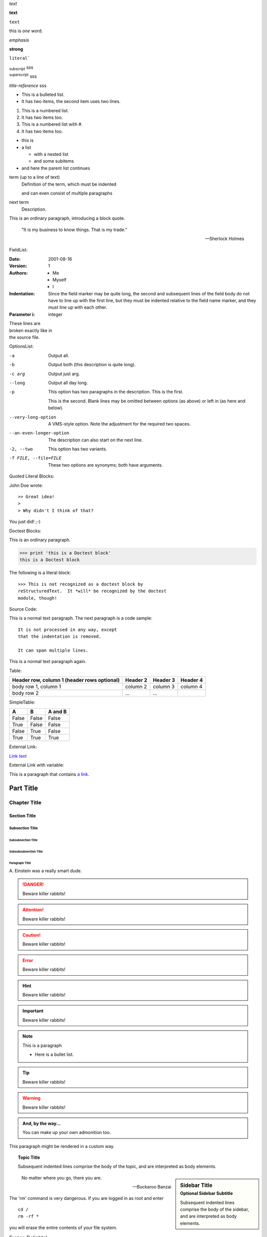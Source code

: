 *text*

**text**

``text``

this is \ *one*\  word.

:emphasis:`emphasis`

:strong:`strong`

:literal:`literal``

:subscript:`subscript`
sss

:superscript:`superscript`
sss

:title-reference:`title-reference`
sss

*   This is a bulleted list.
*   It has two items, the second
    item uses two lines.


1.  This is a numbered list.
2.  It has two items too.

#.  This is a numbered list with #.
#.  It has two items too.


*  this is
*  a list

   *  with a nested list
   *  and some subitems

*  and here the parent list continues


term (up to a line of text)
   Definition of the term, which must be indented

   and can even consist of multiple paragraphs

next term
   Description.


This is an ordinary paragraph, introducing a block quote.

    "It is my business to know things.  That is my trade."

    -- Sherlock Holmes

FieldList:


:Date: 2001-08-16
:Version: 1
:Authors: - Me
          - Myself
          - I
:Indentation: Since the field marker may be quite long, the second
   and subsequent lines of the field body do not have to line up
   with the first line, but they must be indented relative to the
   field name marker, and they must line up with each other.
:Parameter i: integer



| These lines are
| broken exactly like in
| the source file.


OptionsList:


-a         Output all.
-b         Output both (this description is
           quite long).
-c arg     Output just arg.
--long     Output all day long.

-p         This option has two paragraphs in the description.
           This is the first.

           This is the second.  Blank lines may be omitted between
           options (as above) or left in (as here and below).

--very-long-option  A VMS-style option.  Note the adjustment for
                    the required two spaces.

--an-even-longer-option
           The description can also start on the next line.

-2, --two  This option has two variants.

-f FILE, --file=FILE  These two options are synonyms; both have
                      arguments.


Quoted Literal Blocks:


John Doe wrote::

>> Great idea!
>
> Why didn't I think of that?

You just did!  ;-)


Doctest Blocks:

This is an ordinary paragraph.

>>> print 'this is a Doctest block'
this is a Doctest block

The following is a literal block::

    >>> This is not recognized as a doctest block by
    reStructuredText.  It *will* be recognized by the doctest
    module, though!


Source Code:


This is a normal text paragraph. The next paragraph is a code sample::

   It is not processed in any way, except
   that the indentation is removed.

   It can span multiple lines.

This is a normal text paragraph again.

Table:

+------------------------+----------+----------+----------+
| Header row, column 1   | Header 2 | Header 3 | Header 4 |
| (header rows optional) |          |          |          |
+========================+==========+==========+==========+
| body row 1, column 1   | column 2 | column 3 | column 4 |
+------------------------+----------+----------+----------+
| body row 2             | ...      | ...      |          |
+------------------------+----------+----------+----------+


SimpleTable:

=====  =====  =======
A      B      A and B
=====  =====  =======
False  False  False
True   False  False
False  True   False
True   True   True
=====  =====  =======


External Link:

`Link text <http://example.com/>`_


External Link with variable:

This is a paragraph that contains `a link`_.

.. _a link: http://example.com/

##########
Part Title
##########

*************
Chapter Title
*************

=============
Section Title
=============

----------------
Subsection Title
----------------

Subsubsection Title
===================

Subsubsubsection Title
----------------------

Paragraph Title
"""""""""""""""

A. Einstein was a really
smart dude.

.. danger::
   Beware killer rabbits!
   
.. attention::
   Beware killer rabbits!

.. caution::
   Beware killer rabbits!
   
.. error:: 
   Beware killer rabbits!
   
.. hint::
   Beware killer rabbits!
   
.. important:: 
   Beware killer rabbits!

.. note:: This is a paragraph

   - Here is a bullet list.
   
.. tip::
   Beware killer rabbits!
   
.. warning:: 
   Beware killer rabbits!


.. admonition:: And, by the way...

   You can make up your own admonition too.


.. container:: custom

   This paragraph might be rendered in a custom way.

.. topic:: Topic Title

    Subsequent indented lines comprise
    the body of the topic, and are
    interpreted as body elements.
    
.. sidebar:: Sidebar Title
   :subtitle: Optional Sidebar Subtitle

   Subsequent indented lines comprise
   the body of the sidebar, and are
   interpreted as body elements.
     
.. epigraph::

   No matter where you go, there you are.

   -- Buckaroo Banzai
   
.. compound::

   The 'rm' command is very dangerous.  If you are logged
   in as root and enter ::

       cd /
       rm -rf *

   you will erase the entire contents of your file system.
   

.. list-table:: Frozen Delights!
   :widths: 15 10 30
   :header-rows: 1

   * - Treat
     - Quantity
     - Description
   * - Albatross
     - 2.99
     - On a stick!
   * - Crunchy Frog
     - 1.49
     - If we took the bones out, it wouldn't be
       crunchy, now would it?
   * - Gannet Ripple
     - 1.99
     - On a stick!
   

Lorem ipsum [#f1]_ dolor sit amet ... [#f2]_

.. rubric:: Footnotes

.. [#f1] Text of the first footnote.
.. [#f2] Text of the second footnote.


Lorem ipsum [Ref]_ dolor sit amet.

.. [Ref] Book or article reference, URL or whatever.
